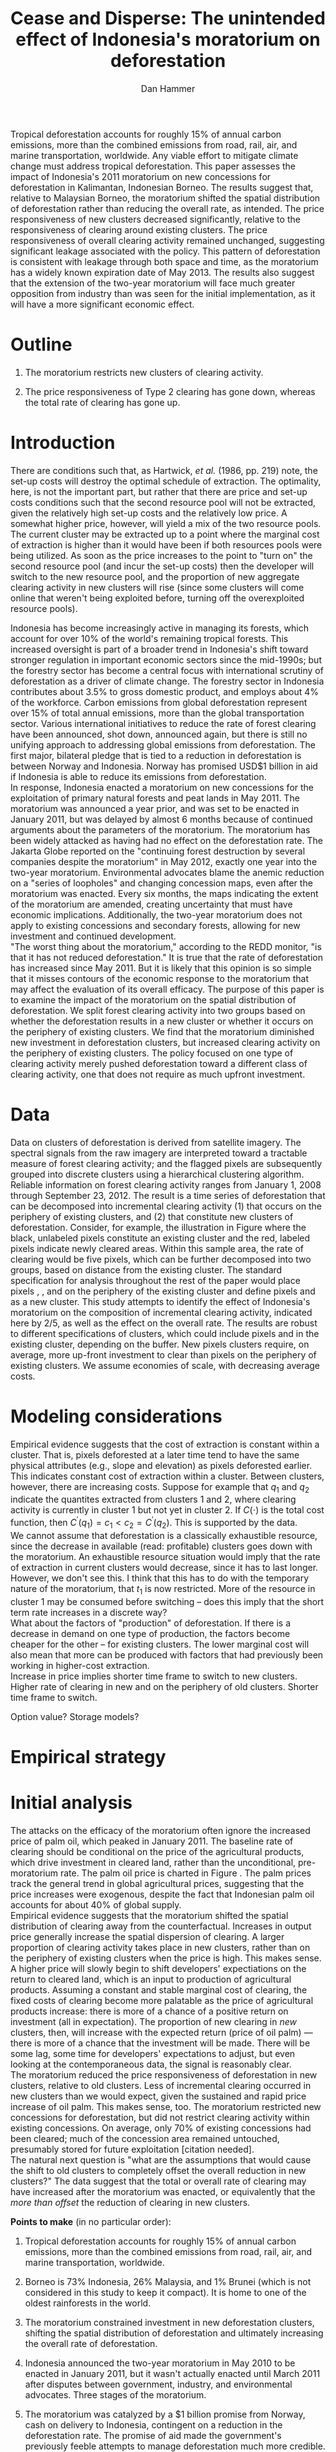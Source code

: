 #+LATEX_HEADER: \usepackage{mathrsfs} 
#+LATEX_HEADER: \usepackage{amstex} 
#+LATEX_HEADER: \usepackage{natbib}
#+LATEX_HEADER: \usepackage{comment} 
#+LATEX_HEADER: \usepackage{caption} 
#+LATEX_HEADER: \usepackage{subcaption}
#+LATEX_HEADER: \usepackage{booktabs}
#+LATEX_HEADER: \usepackage{dcolumn}
#+LATEX_CLASS: article
#+LATEX_HEADER: \usepackage[margin=1in]{geometry}
#+LATEX_HEADER: \setlength{\parindent}{0}
#+TITLE: *Cease and Disperse*: The unintended effect of Indonesia's moratorium on deforestation
#+AUTHOR: Dan Hammer
#+OPTIONS:     toc:nil num:nil
#+LATEX: \renewcommand{\E}{\mathbb{E}}
#+LATEX: \renewcommand{\rpp}{r^{\prime\prime}}
#+LATEX: \renewcommand{\cpp}{c^{\prime\prime}}
#+LATEX: \renewcommand{\xb}{\bar{x}}
#+LATEX: \renewcommand{\pot}{p_{1}(t)}
#+LATEX: \renewcommand{\xot}{x_{1}(t)}
#+LATEX: \renewcommand{\ptt}{p_{2}(t)}
#+LATEX: \renewcommand{\xtt}{x_{2}(t)}
#+LATEX: \renewcommand{\Rod}{\dot{R}_{1}}
#+LATEX: \renewcommand{\Rtd}{\dot{R}_{2}}
#+LATEX: \renewcommand{\pix}[1]{{\bf \textcolor{red}{#1}}}


#+LATEX: \begin{abstract}
Tropical deforestation accounts for roughly 15% of annual carbon
emissions, more than the combined emissions from road, rail, air, and
marine transportation, worldwide.  Any viable effort to mitigate
climate change must address tropical deforestation. This paper
assesses the impact of Indonesia's 2011 moratorium on new concessions
for deforestation in Kalimantan, Indonesian Borneo.  The results
suggest that, relative to Malaysian Borneo, the moratorium shifted the
spatial distribution of deforestation rather than reducing the overall
rate, as intended.  The price responsiveness of new clusters decreased
significantly, relative to the responsiveness of clearing around
existing clusters.  The price responsiveness of overall clearing
activity remained unchanged, suggesting significant leakage associated
with the policy.  This pattern of deforestation is consistent with
leakage through both space and time, as the moratorium has a widely
known expiration date of May 2013. The results also suggest that the
extension of the two-year moratorium will face much greater opposition
from industry than was seen for the initial implementation, as it will
have a more significant economic effect.
#+LATEX: \end{abstract}
* Outline

1. The moratorium restricts new clusters of clearing activity.

2. The price responsiveness of Type 2 clearing has gone down, whereas
   the total rate of clearing has gone up.

* Introduction

There are conditions such that, as Hartwick, /et al./ (1986, pp. 219)
note, the set-up costs will destroy the optimal schedule of
extraction.  The optimality, here, is not the important part, but
rather that there are price and set-up costs conditions such that the
second resource pool will not be extracted, given the relatively high
set-up costs and the relatively low price.  A somewhat higher price,
however, will yield a mix of the two resource pools.  The current
cluster may be extracted up to a point where the marginal cost of
extraction is higher than it would have been if both resources pools
were being utilized.  As soon as the price increases to the point to
"turn on" the second resource pool (and incur the set-up costs) then
the developer will switch to the new resource pool, and the proportion
of new aggregate clearing activity in new clusters will rise (since
some clusters will come online that weren't being exploited before,
turning off the overexploited resource pools).

Indonesia has become increasingly active in managing its forests,
which account for over 10% of the world's remaining tropical forests.
This increased oversight is part of a broader trend in Indonesia's
shift toward stronger regulation in important economic sectors since
the mid-1990s; but the forestry sector has become a central focus with
international scrutiny of deforestation as a driver of climate change.
The forestry sector in Indonesia contributes about 3.5% to gross
domestic product, and employs about 4% of the workforce.  Carbon
emissions from global deforestation represent over 15% of total annual
emissions, more than the global transportation sector.  Various
international initiatives to reduce the rate of forest clearing have
been announced, shot down, announced again, but there is still no
unifying approach to addressing global emissions from deforestation.
The first major, bilateral pledge that is tied to a reduction in
deforestation is between Norway and Indonesia.  Norway has promised
USD$1 billion in aid if Indonesia is able to reduce its emissions from
deforestation.\\

In response, Indonesia enacted a moratorium on new concessions for the
exploitation of primary natural forests and peat lands in May 2011.
The moratorium was announced a year prior, and was set to be enacted
in January 2011, but was delayed by almost 6 months because of
continued arguments about the parameters of the moratorium.  The
moratorium has been widely attacked as having had no effect on the
deforestation rate.  The Jakarta Globe reported on the "continuing
forest destruction by several companies despite the moratorium" in May
2012, exactly one year into the two-year moratorium.  Environmental
advocates blame the anemic reduction on a "series of loopholes" and
changing concession maps, even after the moratorium was enacted.
Every six months, the maps indicating the extent of the moratorium are
amended, creating uncertainty that must have economic implications.
Additionally, the two-year moratorium does not apply to existing
concessions and secondary forests, allowing for new investment and
continued development.\\

"The worst thing about the moratorium," according to the REDD monitor,
"is that it has not reduced deforestation."  It is true that the rate
of deforestation has increased since May 2011.  But it is likely that
this opinion is so simple that it misses contours of the economic
response to the moratorium that may affect the evaluation of its
overall efficacy. The purpose of this paper is to examine the impact
of the moratorium on the spatial distribution of deforestation.  We
split forest clearing activity into two groups based on whether the
deforestation results in a new cluster or whether it occurs on the
periphery of existing clusters.  We find that the moratorium
diminished new investment in deforestation clusters, but increased
clearing activity on the periphery of existing clusters.  The policy
focused on one type of clearing activity merely pushed deforestation
toward a different class of clearing activity, one that does not
require as much upfront investment.

* Data

#+LATEX: \begin{figure}
#+LATEX: \centering
                                                                                
#+LATEX: \begin{picture}(100,80)(0,0)

#+LATEX: \thicklines

#+LATEX: \multiput(0,0)(10,0){3}{\line(0,1){10}}
#+LATEX: \multiput(10,10)(10,0){3}{\line(0,1){10}}

#+LATEX: \multiput(0,0)(0,10){2}{\line(1,0){30}}
#+LATEX: \put(10,20){\line(1,0){20}}

#+LATEX: \color{red}
#+LATEX: \put(30,0){\line(1,0){10}}
#+LATEX: \put(30,10){\line(1,0){10}}
#+LATEX: \put(30,0){\line(0,1){10}}
#+LATEX: \put(40,0){\line(0,1){10}}

#+LATEX: \put(0,20){\line(1,0){10}}
#+LATEX: \put(0,30){\line(1,0){10}}
#+LATEX: \put(10,20){\line(0,1){10}}
#+LATEX: \put(0,20){\line(0,1){10}}

#+LATEX: \put(20,30){\line(1,0){10}}
#+LATEX: \put(20,40){\line(1,0){10}}
#+LATEX: \put(30,30){\line(0,1){10}}
#+LATEX: \put(20,30){\line(0,1){10}}

#+LATEX: \color{red}
#+LATEX: \put(80,70){\line(1,0){10}}
#+LATEX: \put(80,80){\line(1,0){10}}
#+LATEX: \put(80,70){\line(0,1){10}}
#+LATEX: \put(90,70){\line(0,1){10}}

#+LATEX: \put(90,70){\line(1,0){10}}
#+LATEX: \put(90,80){\line(1,0){10}}
#+LATEX: \put(100,70){\line(0,1){10}}

#+LATEX: \put(0,32.5){{\bf B}}
#+LATEX: \put(42,1){{\bf A}}
#+LATEX: \put(32.25,31.5){{\bf C}}
#+LATEX: \put(81,60){{\bf D}}
#+LATEX: \put(92,60){{\bf E}}

#+LATEX: \end{picture}
#+LATEX: \caption{Illustration of clusters}
#+LATEX: \label{fig:illust}
#+LATEX: \end{figure}


Data on clusters of deforestation is derived from satellite imagery.
The spectral signals from the raw imagery are interpreted toward a
tractable measure of forest clearing activity; and the flagged pixels
are subsequently grouped into discrete clusters using a hierarchical
clustering algorithm.  Reliable information on forest clearing
activity ranges from January 1, 2008 through September 23, 2012.  The
result is a time series of deforestation that can be decomposed into
incremental clearing activity (1) that occurs on the periphery of
existing clusters, and (2) that constitute new clusters of
deforestation.  Consider, for example, the illustration in Figure
\ref{fig:illust} where the black, unlabeled pixels constitute an
existing cluster and the red, labeled pixels indicate newly cleared
areas.  Within this sample area, the rate of clearing would be five
pixels, which can be further decomposed into two groups, based on
distance from the existing cluster.  The standard specification for
analysis throughout the rest of the paper would place pixels \pix{A},
\pix{B}, and \pix{C} on the periphery of the existing cluster and
define pixels \pix{D} and \pix{E} as a new cluster.  This study
attempts to identify the effect of Indonesia's moratorium on the
composition of incremental clearing activity, indicated here by $2/5$,
as well as the effect on the overall rate.  The results are robust to
different specifications of clusters, which could include pixels
\pix{D} and \pix{E} in the existing cluster, depending on the
buffer.  New pixels clusters require, on average, more up-front
investment to clear than pixels on the periphery of existing clusters.
We assume economies of scale, with decreasing average costs.

* Modeling considerations

Empirical evidence suggests that the cost of extraction is constant
within a cluster.  That is, pixels deforested at a later time tend to
have the same physical attributes (e.g., slope and elevation) as
pixels deforested earlier.  This indicates constant cost of extraction
within a cluster.  Between clusters, however, there are increasing
costs.  Suppose for example that $q_1$ and $q_2$ indicate the
quantites extracted from clusters 1 and 2, where clearing activity is
currently in cluster 1 but not yet in cluster 2.  If $C(\cdot)$ is the
total cost function, then $C^{\prime}(q_1) = c_1 < c_2 =
C^{\prime}(q_2)$.  This is supported by the data. \\

We cannot assume that deforestation is a classically exhaustible
resource, since the decrease in available (read: profitable) clusters
goes down with the moratorium.  An exhaustible resource situation
would imply that the rate of extraction in current clusters would
decrease, since it has to last longer.  However, we don't see this.  I
think that this has to do with the temporary nature of the moratorium,
that $t_1$ is now restricted.  More of the resource in cluster 1 may
be consumed before switching -- does this imply that the short term
rate increases in a discrete way?\\

What about the factors of "production" of deforestation.  If there is
a decrease in demand on one type of production, the factors become
cheaper for the other -- for existing clusters.  The lower marginal
cost will also mean that more can be produced with factors that had
previously been working in higher-cost extraction.\\

Increase in price implies shorter time frame to switch to new
clusters.  Higher rate of clearing in new and on the periphery of old
clusters.  Shorter time frame to switch.

Option value?  Storage models?

* Empirical strategy



* Initial analysis

The attacks on the efficacy of the moratorium often ignore the
increased price of palm oil, which peaked in January 2011.  The
baseline rate of clearing should be conditional on the price of the
agricultural products, which drive investment in cleared land, rather
than the unconditional, pre-moratorium rate.  The palm oil price is
charted in Figure \ref{fig:palm-price}.  The palm prices track the
general trend in global agricultural prices, suggesting that the price
increases were exogenous, despite the fact that Indonesian palm oil
accounts for about 40% of global supply. \\

Empirical evidence suggests that the moratorium shifted the spatial
distribution of clearing away from the counterfactual.  Increases in
output price generally increase the spatial dispersion of clearing.  A
larger proportion of clearing activity takes place in new clusters,
rather than on the periphery of existing clusters when the price is
high.  This makes sense.  A higher price will slowly begin to shift
developers' expectiations on the return to cleared land, which is an
input to production of agricultural products.  Assuming a constant and
stable marginal cost of clearing, the fixed costs of clearing become
more palatable as the price of agricultural products increase: there
is more of a chance of a positive return on investment (all in
expectation).  The proportion of new clearing in /new/ clusters, then,
will increase with the expected return (price of oil palm) --- there
is more of a chance that the investment will be made.  There will be
some lag, some time for developers' expectations to adjust, but even
looking at the contemporaneous data, the signal is reasonably
clear. \\

The moratorium reduced the price responsiveness of deforestation in
new clusters, relative to old clusters.  Less of incremental clearing
occurred in new clusters than we would expect, given the sustained and
rapid price increase of oil palm.  This makes sense, too.  The
moratorium restricted new concessions for deforestation, but did not
restrict clearing activity within existing concessions.  On average,
only 70% of existing concessions had been cleared; much of the
concession area remained untouched, presumably stored for future
exploitation [citation needed].   \\

The natural next question is "what are the assumptions that would
cause the shift to old clusters to completely offset the overall
reduction in new clusters?"  The data suggest that the total or
overall rate of clearing may have increased after the moratorium was
enacted, or equivalently that the /more than offset/ the reduction of
clearing in new clusters.

\vspace{10pt} *Points to make* (in no particular order):

1. Tropical deforestation accounts for roughly 15% of annual carbon
   emissions, more than the combined emissions from road, rail, air,
   and marine transportation, worldwide.

2. Borneo is 73% Indonesia, 26% Malaysia, and 1% Brunei (which is not
   considered in this study to keep it compact).  It is home to one of
   the oldest rainforests in the world.

3. The moratorium constrained investment in new deforestation
   clusters, shifting the spatial distribution of deforestation and
   ultimately increasing the overall rate of deforestation.

4. Indonesia announced the two-year moratorium in May 2010 to be
   enacted in January 2011, but it wasn't actually enacted until March
   2011 after disputes between government, industry, and environmental
   advocates.  Three stages of the moratorium.

5. The moratorium was catalyzed by a $1 billion promise from Norway,
   cash on delivery to Indonesia, contingent on a reduction in the
   deforestation rate.  The promise of aid made the government's
   previously feeble attempts to manage deforestation much more
   credible.

6. We use the island of Borneo as a social lab, of sorts, given that
   Malaysian Borneo is similar in weather and agricultural output as
   Indonesian Borneo, but was not subject to the moratorium.  While
   the border was drawn based on physical attributes of the land -- to
   divide the watersheds -- the similarity of the two sides is
   reasonable.  The one complication may be that Indonesian Borneo is
   three times the size of Malasian Borneo, potentially affecting the
   possible spatial dispersion.

7. The overall effect of the moratorium was an /increase/ in the rate
   of deforestation, relative to Malaysia, but to decrease the
   proportion of deforestation due to new clusters.  The spatial
   pattern of deforestation became more condensed, with clearing
   occuring disproportionately on the periphery of pre-existing
   clusters.

8. The new paradigm under the moratorium resembles the short-term
   response to increased supply of cleared land, on the outskirts of
   existing clusters.  Lower cost to clear, no investment.  Short-term
   response to quick changes in the demand for cleared land are met
   with deforestation near previously cleared clusters.

9. Intertemporal leakage.  Induced short-term behavior in place of
   long-term behavior, potentially waiting out the two-year
   moratorium. Similar to spatial leakage: Restrictions on clearing in
   a certain time or place will just induce clearing in a different
   time or place.

10. The theoretical structure should have the ability to distinguish
    between alternatives, to select a model based on testable
    hypotheses: (a) race to the bottom? (b) lower productivity of land
    near existing clusters? (c) freed up resources due to a lower
    fixed cost?

11. Use the physical layout of the land to help distinguish between
    hypotheses.  Examine the attributes of the land that was cleared
    near existing clusters over time, before and after the moratorium
    was enacted.

12. Potentially cluster the rate-proportion graph, looking to see if
    the inclusion in each group was sequenced.  A different approach
    to the standard diff-n-diff, potentially providing more intuition
    about the way the data are clustered through time.

13. Disney has stopped sourcing from suppliers with a poor track
    record on deforestation.  

\vspace{10pt}
*Model Considerations*:

1. Areas around clusters should be modelled with option value,
   reflecting the fact that short term supply of cleared land is
   mainly around existing clusters.

2. The return on land cleared around existing clusters is lower than
   that of new clusters.  Thus, to get the same amount of product out
   of the land, more has to be cleared.  *Check this, ask someone
   else.* Examine the characteristics of land cleared /around existing
   clusters/ to see if the moratorium had an appreciable impact on,
   say, the slope of cleared land (something related to yield).

3. Dynamic programming problem, with option value and stochastic
   element.  Two types of resources and one investment term that
   determines the next period's level of new land.

4. Look at the effect of increasing the risk of appropriation
   associated with new land, drastically lowering the expected return.

5. There is intertia in the data, allow for time to adjust
   expectations and to realize gains from previous investment.

6. Is the elasticity of supply of cleared land near /existing/
   clusters greater than the elasticity of supply of cleared land in
   /new/ clusters.  Different cost structures of clearing.  If so,
   then a shock in demand will have a more than proportionate effect
   on the land around existing clusters.  (This is seen in the data.)
   The greater supply elasticity may be due to (a) less time to
   mobilize resources and (b) excess capacity or inventory of land
   near existing clusters.  Lower marginal costs will imply a greater
   elasticity of supply.  

7. The supply shock that came with restricting new clearing will
   induce a more than proportionate response in supply (?)  Inelastic
   demand for cleared land.  Why doesn't the new supply just flood the
   market, immediately driving back down the price?

8. Ultimately, the firms will have to invest in new clusters; but they
   are content to use up their reserves now, knowing that the
   moratorium is set to expire in May 2013.

\vspace{10pt}
*Basic results*:

1. The moratorium had the unintending consequence of /increasing/
   short-term clearing activity by shifting the spatial ditribution of
   deforestation to the periphery of exisiting clusters. Potential
   cause: lower returns on land around existing clusters, and steady
   demand for the yield from cleared land.

2. Deforesters are treating the set moratorium period as a short term
   hit to investment activity, such that they are responding as if
   there was a short-term increase in the demand for cleared land
   (which would and has happened in the past).  This can be seen from
   the stratified scatter plots.

3. The implication is that if the moratorium is lifted after two
   years, then there will be temporal leakage -- restricting clearing
   in one period only pushed it into another.  If the moratorium is
   maintained, however, it may actually reduce long-term clearing,
   since investment hasn't been made.  Another prediction: way more
   outcry from industry over a long-term moratorium extension than for
   the initial two-year enactment to respond to the Norwegian aid
   promise.

4. Much of the effect happens when the moratorium was /supposed/ to be
   enacted, the other half, so far, has occured after the moratorium
   was /actually/ enacted.

Let $\xot$ and $\xtt$ be the amount of land cleared in time $t$, where
the subscript 1 indicates that the land is on the periphery of an
existing cluster and the 2 indicates that the land constitutes a new
cluster.  Let $\pot$ and $\ptt$ be the respective prices for the
cleared land, which are functions of the physical characteristics of
the land.  We expect that $\pot < \ptt$, since new sites of land
clearing will tend to locate in land with the highest net return.
Landowners will progressively clear less valuable land according to an
option value approach, effectively storing the forested land until the
return is high enough to merit the marginal cost of clearing. For now,
though, consider the simple dynamic programming problem to
\begin{equation}
\underset{x_1, x_2, I}{\max} \int^{T}_0 \pi_1 (\xot) + \pi_2 (\xtt) - I(t) \, dt 
\hspace{8pt} \mbox{subject to} \hspace{8pt} 
\Rtd = f(I(t)) 
\hspace{8pt} \mbox{and} \hspace{8pt} 
\Rod = f(I(t-1)) - \xtt
\end{equation}

where $I(t)$ indicates the level of investment in infrastructure or
exploration costs in order to create new clusters of cleared land in
the following period.  For a given amount of land, $\xb$, we assume
that $\pi_2(\xb) > \pi_1(\xb)$.  The profit from the newly cleared
land is greater than that of land near older clusters.  This gives
landowners an extra incentive to clear new land, above and beyond the
incentive to expand production.  The function $f$ is increasing and
maps investment costs into the amount of land available in the new
area.


\begin{comment}
# * Introduction

Tropical deforestation accounts for roughly 10% of annual carbon
emissions, more than the combined emissions from road, rail, air, and
marine transportation, worldwide.  Any viable effort to mitigate
climate change will have to address tropical deforestation.  The
external costs of deforestation are not incorporated into the private
decision to convert forests for agriculture, suggesting that public
intervention might be necessary to curb the rate of clearing.  An
array of alternatives have been specified to reduce new clearing
activity, ranging from portecting selected areas to a full moratorium
on new clearing activity.  To date, however, the efficacy of these
measures has been minimal.  


Deforestation in Indonesia was responsible for 25% of total emissions
from tropical deforestation between 2000 and 2005.  The proportion is
projected to be higher for 2005 through 2010.  The  



Any viable response to climate change must address the deforestation
rate, which is almost certainly above the social optimum.  Carbon
sequestration is just one of many environmental services provided by
standing forests that are not incorporated into the private cost of
clearing.  Other environmental services include nurturing biodiversity
and habitats for ranging mammals.  These services are functions of the
spatial distribution of forests, rather than just the level.


# Climate scientists warn that annual emissions must be quickly and
# drastically cut to avert severe climate change.  Any viable response
# to climate change will have to address the deforestation rate, which
# is almost certainly above the social optimum.  Forests provide many
# environmental services, including carbon sequestration, that are not
# incorporated into the private cost of clearing.  This paper estimates
# the impact of Indonesia's 2011 moratorium on deforestation.  We find
# the short-term, unintended consequences of a broad moratorium may have
# increased the deforestation rate, but created more clustering.


# The release of stored carbon is perhaps the most apparent externality
# imposed by clearing forest.  Another set of services that are
# disregarded by individual landowners is tied to the spatial
# distribution of standing forest.  Forest landscapes are becoming
# increasingly fragmented, threatening ecosystem reslience and
# biodiversity.  Contiguous forests that foster ranging mammals and
# birds are broken up for the relatively homogenous agricultural plots.
# The goods and services provided by biodiversity are invaluable, and
# often overlooked.  In the frenzy to curb the overall deforestation
# /rate/, the spatial distribution may be suffering. This paper does not
# present an argument on the relative value of ecosystem services for
# habitat destruction versus fragmentation, only that there may be
# unintended consequences of an overall prohibition of new clearing. \\

# This paper examines the effect of Indonesia's 2011 moratorium on new
# deforestation on the spatial dispersion of clearing activity.
# Specifically, it examines the choice of landowners to expand on
# previously cleared clusters or to move to new, untouched areas.  We
# find that the moratorium with weak enforcement scattered
# deforestation, disproportionately increasing the creation rate of new
# clusters in Kalimantan, the Indonesian side of the island of Borneo.
# We also examine the character of those clusters over time, how the
# physical attributes of new clusters change, potentially indicating a
# push toward more marginal land.\\

# The first section describes the socio-political context for the
# moratorium.  The second section introduces a simple, dynamic
# programming model that illustrates the choice to clear new forests.
# The third section compares the rates of cluster formation in Indonesia
# and Malaysia, proposing that the observed difference indicates a
# dispersion effect in Indonesia.  The final section offers analysis and
# limits of inference.\\

# * Background

In May 2010, Indonesia announced a moratorium on new deforestation,
with an array of caveats.  Industry has used the uncertainty in land
use maps to find loopholes in the moratorium and the rate of
deforestation has fallen only slightly [insert citation, time series
graph].  Norway offered US$1 billion in aid contingent on a
demonstrated reduction in the deforestation rate.  

# * Model

Let $R_t = R_{1t} + R_{2t}$ be the amount of total amount of land
available to a single agent, split between equal-sized plots $i \in
\{1,2\}$. \\

Figure (\ref{fig:diag}) illustrates the effect of reducing the
expected returns of new clusters on the composition of incremental
deforestation.  The value $\bar{\gamma}$ is a fixed level of
production targeted by the firm.  The expected profit from land that
is close to previously cleared land is given by $\gamma_0$.  The
marginal profit is diminishing, perhaps because of increasing marginal
costs or decreasing marginal returns for (marginal profit should be
zero at $\hat{\gamma}$?).



\begin{comment}
# Let $R_t = R_{1t} + R_{2t}$ be the amount of resource in plots $i \in
# \{1,2\}$.  We assume a relatively high fixed cost of clearing, so that
# $c(a_i) = F + \gamma a_i$ with $\gamma$ constant in land cleared. The
# probability of getting caught $\delta_i$ and immediately paying a fine
# is an increasing function of $a_i$, but a decreasing function of the
# size of the other plot.  The rationale is that more condensed clearing
# is more likely to raise alarms with enforcement agents; and clearing
# activity in another pixel will divert attention.  We want to study the
# decision point at which the agent decides to begin clearing in the new
# plot, and how that varies with the increased overall probability of
# paying a fine (the moratorium).\\

#  The $\delta$ parameter is plot-specific, and $$\frac{\partial
# \delta_1 (a_1, a_2)}{\partial a_1} < 0 \hspace{8pt} \mbox{and}
# \hspace{8pt} \frac{\partial \delta_1 (a_1, a_2)}{\partial a_2} > 0,$$
# which implies that the larger the proportion cleared within a plot
# (the more densely clustered), the greater the risk of expropriation by
# the government.  It's more noticeable.  Likewise, given the scarce
# resources and constant costs of enforcement, the likelihood of getting
# caught decreases in the size of /another/ cluster.  The clustering in
# another plot acts as a diversion, of sorts, and reduces the likelihood
# of enforcement agents noticing other activity.
\end{comment}

# The individual firm takes price $p(t)$ as given and, for $i \in \{1,2\}$ attempts to
# \begin{eqnarray}
# \max \int_0^T \left[ p(t)q_{i}(t) - c(R(t))q_{i}(t) \right]e^{-rt}\,dt 
# \end{eqnarray}
# The total reserves $R(t) = R_1(t) + R_2(t)$.

# * Empirical strategy
# * Results

# * Ideas

# 1. Use Borneo as the sample area, since a border separates the top
#    third (Malaysia) from the bottom two thirds (Indonesia).

# 2. The moratorium on new deforestation was announced in May 2010.
#    Norway promised to give $1 billion in aid to Indonesia, contingent
#    on successfully reducing the deforestation rate over a two-year
#    period.

# 3. The moratorium was actually enacted on January 1, 2011.

# 4. It is widely known that deforestation has continued despite the
#    moratorium, with industry taking advantage of loopholes and minimal
#    enforcement.  We can check to see if the deforestation rate
#    actually changed over this period, although it will be difficult to
#    ascribe any shift in the overall /rate/ to the moratorium. Why?
#    There are many issues with expectations, prices, and other sources
#    of endogeneity.

# 5. We can, however, see if there was an appreciable shift in the
#    /type/ or spatial dispersion of clearing activity.  Hypothesis: The
#    expectation of increased enforcement, or even just the cost of
#    counter-lobbying when deforestation is found out, is enough to make
#    the clusters of deforestation disperse.  Question: Did the
#    moratorium change the composition of deforestation in Indonesia?
#    Was there a shift toward smaller clusters, i.e., a break in the
#    time series of new cluster creation along prexisting roads, even
#    with potentially higher costs of clearing or lower returns to
#    agriculture?

# 6. Use a type of diff-in-diff-in-diffs approach with the rate of
#    cluster formation in Malaysia.

# * Data sources

# [[http://www.indexmundi.com/commodities/?commodity=palm-oil][Palm oil Monthly Price - US Dollars per Metric Ton]]

# * Discussion

# Policy acts on people with incentives, not on inanimate objects.  You
# cannot simply legislate a reduction of deforestation.  The paper
# indicates that there is some /leakage/ associated with local (not just
# in space like a protected area, but in scope of policy) conservation
# policy.  This paper suggests that measures should be taken to dampen
# the incentives of both plots, reduce the incentive to clear at all.
# Maybe that would push people to the black market, though, just as
# deforestation was pushed to new areas in this study.  The scope is not
# wide enough.  This also offers an argument for an overhead and
# comprehensive monitoring system.

# + in the presence of the moratorium, deforestation patterns revert to
#   short-term clearing, extended.
  
\end{comment}

* Tables and figures

\begin{figure}[h] 
        \centering
        \includegraphics[width=0.55\textwidth]{images/old/sample-area.png}
        \caption{Sample area, Malaysia in green and Indonesia in
        orange.  Borders indicate subprovinces.}  
\label{fig:sample-area}
\end{figure}


\begin{figure}[b]
        \centering
        \begin{subfigure}[b]{0.55\textwidth}
                \centering
                \includegraphics[width=\textwidth]{images/old/elev.png}
                \caption{Elevation}
                \label{fig:raw}
        \end{subfigure} \hspace{-30pt} \vline
        \begin{subfigure}[b]{0.5\textwidth}
                 \begin{subfigure}[b]{0.5\textwidth}
                        \centering
                        \includegraphics[width=\textwidth]{images/old/slope.png}
                        \caption{Slope}
                        \label{fig:raw}
                 \end{subfigure} \hspace{-25pt}
                 \begin{subfigure}[b]{0.5\textwidth}
                        \centering
                        \includegraphics[width=\textwidth]{images/old/flow.png}
                        \caption{Flow}
                        \label{fig:smoothed}
                 \end{subfigure} \\
                 \begin{subfigure}[b]{0.5\textwidth}
                        \centering
                        \includegraphics[width=\textwidth]{images/old/hill.png}
                        \caption{Aspect}
                        \label{fig:raw}
                 \end{subfigure} \hspace{-25pt}
                 \begin{subfigure}[b]{0.5\textwidth}
                        \centering
                        \includegraphics[width=\textwidth]{images/old/drop.png}
                        \caption{Drop}
                        \label{fig:smoothed}
                 \end{subfigure}
        \end{subfigure}
        
        \caption{Map of the digital elevation model (left) with
         derived data sets (right) indicating slope, hydrology, and
         terrain roughness, 90m resolution. }
        
        \label{fig:kali}
\end{figure}

\begin{figure}[h]
        \centering
        \begin{subfigure}[b]{0.45\textwidth}
                \centering
                \includegraphics[width=\textwidth]{images/old/shade.png}
                \caption{Hillshade}
                \label{fig:raw}
        \end{subfigure} \hspace{2pt}
        \begin{subfigure}[b]{0.45\textwidth}
                \centering
                \includegraphics[width=\textwidth]{images/old/fill.png}
                \caption{Flow direction}
                \label{fig:smoothed}
        \end{subfigure}
        \caption{Detailed images of two derived data sets for the same area.}
\label{fig:zoom}
\end{figure}

\begin{figure}[h]
        \centering
        \begin{subfigure}[b]{0.8\textwidth}
                \centering
                \includegraphics[width=\textwidth]{images/smoothed-prop.png}
                \caption{2-month moving average of proportion measure}
                \label{fig:idnstrat}
        \end{subfigure} \\
        \begin{subfigure}[b]{0.8\textwidth}
                \centering
                \includegraphics[width=\textwidth]{images/total-rate.png}
                \caption{Total number of alerts}
                \label{fig:mysstrat}
        \end{subfigure}

        \caption{}

\label{fig:time-series}
\end{figure}

\begin{table}[h]
\label{tab:reg}
\caption{}
\centering
\input{tables/screened-rates.tex}
\end{table}

\begin{table}[h]
\label{tab:reg}
\caption{}
\centering
\input{tables/prop-res.tex}
\end{table}

\begin{table}[h]
\label{tab:reg}
\caption{}
\centering
\input{tables/total-res.tex}
\end{table}

\begin{figure}[h]
        \centering
        \begin{subfigure}[b]{0.65\textwidth}
                \centering
                \includegraphics[width=\textwidth]{images/palm-price.png}
                \caption{Oil palm price}
                \label{fig:palm-price}
        \end{subfigure} \\
        \begin{subfigure}[b]{0.65\textwidth}
                \centering
                \includegraphics[width=\textwidth]{images/idn-exchrate.png}
                \caption{Indonesian exchange rate}
                \label{fig:smoothed}
        \end{subfigure}

        \caption{Economic indicators.}

\label{fig:zoom}
\end{figure}

\begin{figure}[h]
        \centering
        \begin{subfigure}[b]{0.65\textwidth}
                \centering
                \includegraphics[width=\textwidth]{images/old/slope-idn.png}
                \caption{Indonesia}
                \label{fig:raw}
        \end{subfigure}
        \caption{Slope of cleared land in different types of clusters.}

\label{fig:zoom}
\end{figure}


\pagebreak

#+LATEX: \nocite{*}
#+LATEX: \bibliographystyle{abbrv}
#+LATEX: \bibliography{empiricalpaper}
